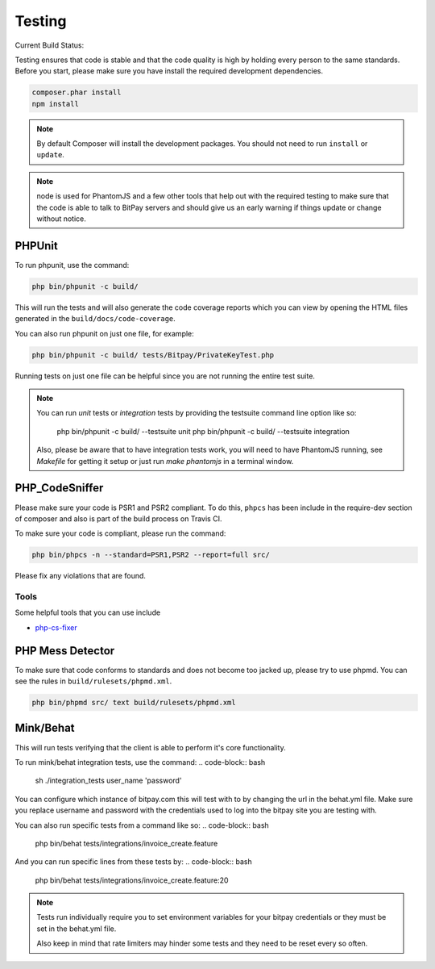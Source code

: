 =======
Testing
=======

Current Build Status:

.. image:: https://travis-ci.org/bitpay/php-bitpay-client.svg?branch=master
    :target: https://travis-ci.org/bitpay/php-bitpay-client

Testing ensures that code is stable and that the code quality is high by holding
every person to the same standards. Before you start, please make sure you have
install the required development dependencies.

.. code-block:: bash

    composer.phar install
    npm install

.. note::

    By default Composer will install the development packages. You should
    not need to run ``install`` or ``update``.

.. note::

    node is used for PhantomJS and a few other tools that help out with the
    required testing to make sure that the code is able to talk to BitPay servers
    and should give us an early warning if things update or change without notice.

PHPUnit
=======

To run phpunit, use the command:

.. code-block:: bash

    php bin/phpunit -c build/

This will run the tests and will also generate the code coverage reports which
you can view by opening the HTML files generated in the ``build/docs/code-coverage``.

You can also run phpunit on just one file, for example:

.. code-block:: bash

    php bin/phpunit -c build/ tests/Bitpay/PrivateKeyTest.php

Running tests on just one file can be helpful since you are not running the
entire test suite.

.. note::

    You can run `unit` tests or `integration` tests by providing the testsuite
    command line option like so:

        php bin/phpunit -c build/ --testsuite unit
        php bin/phpunit -c build/ --testsuite integration

    Also, please be aware that to have integration tests work, you will need to
    have PhantomJS running, see `Makefile` for getting it setup or just run
    `make phantomjs` in a terminal window.

PHP_CodeSniffer
===============

Please make sure your code is PSR1 and PSR2 compliant. To do this, ``phpcs``
has been include in the require-dev section of composer and also is part of
the build process on Travis CI.

To make sure your code is compliant, please run the command:

.. code-block:: bash

    php bin/phpcs -n --standard=PSR1,PSR2 --report=full src/

Please fix any violations that are found.

Tools
-----

Some helpful tools that you can use include

* `php-cs-fixer <https://github.com/fabpot/PHP-CS-Fixer>`_

PHP Mess Detector
=================

To make sure that code conforms to standards and does not become too jacked up,
please try to use phpmd. You can see the rules in ``build/rulesets/phpmd.xml``.

.. code-block:: bash

    php bin/phpmd src/ text build/rulesets/phpmd.xml

Mink/Behat
=================

This will run tests verifying that the client is able to perform it's core functionality.

To run mink/behat integration tests, use the command:
.. code-block:: bash

    sh ./integration_tests user_name 'password'

You can configure which instance of bitpay.com this will test with to by changing the url
in the behat.yml file. Make sure you replace username and password with the credentials
used to log into the bitpay site you are testing with.

You can also run specific tests from a command like so:
.. code-block:: bash

    php bin/behat tests/integrations/invoice_create.feature

And you can run specific lines from these tests by:
.. code-block:: bash

    php bin/behat tests/integrations/invoice_create.feature:20

.. note::

    Tests run individually require you to set environment variables for your bitpay 
    credentials or they must be set in the behat.yml file.

    Also keep in mind that rate limiters may hinder some tests and they need to be 
    reset every so often.
